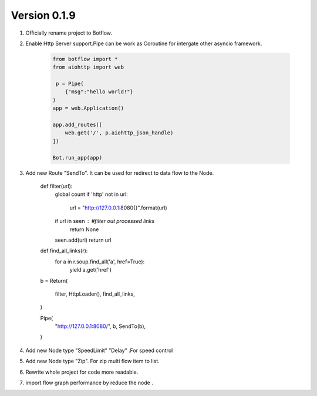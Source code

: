 Version 0.1.9
=============


#. Officially  rename project to Botflow.

#. Enable Http Server support.Pipe can be work as Coroutine for intergate other asyncio framework.

    .. code-block:: python

        from botflow import *
        from aiohttp import web

         p = Pipe(
            {"msg":"hello world!"}
        )
        app = web.Application()

        app.add_routes([
            web.get('/', p.aiohttp_json_handle)
        ])

        Bot.run_app(app)


#. Add new Route "SendTo". It can be used for redirect to data flow to the Node.

    .. code-block:: python


    def filter(url):
        global count
        if 'http' not in url:
            url = "http://127.0.0.1:8080{}".format(url)

        if url in seen : #filter out processed links
            return None
        seen.add(url)
        return url


    def find_all_links(r):
        for a in r.soup.find_all('a', href=True):
            yield a.get('href')




    b = Return(

        filter,
        HttpLoader(),
        find_all_links,
    )

    Pipe(
        "http://127.0.0.1:8080/",
        b,
        SendTo(b),

    )

#. Add new Node  type "SpeedLimit"  "Delay" .For speed control

#. Add new Node  type "Zip". For zip multi flow item to list.

#. Rewrite whole project for code more readable.

#. import flow graph performance by reduce the node .